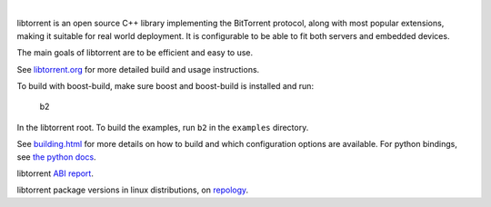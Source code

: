 .. image:: docs/img/logo-color-text.png

|

.. image:: https://travis-ci.com/arvidn/libtorrent.svg?branch=RC_2_0
    :target: https://travis-ci.com/github/arvidn/libtorrent

.. image:: https://ci.appveyor.com/api/projects/status/w7teauvub5813mew/branch/master?svg=true
    :target: https://ci.appveyor.com/project/arvidn/libtorrent/branch/master

.. image:: https://api.cirrus-ci.com/github/arvidn/libtorrent.svg?branch=RC_2_0
	:target: https://cirrus-ci.com/github/arvidn/libtorrent

.. image:: https://img.shields.io/lgtm/alerts/g/arvidn/libtorrent.svg?logo=lgtm&logoWidth=18
	:target: https://lgtm.com/projects/g/arvidn/libtorrent/alerts/

.. image:: https://oss-fuzz-build-logs.storage.googleapis.com/badges/libtorrent.svg
    :target: https://bugs.chromium.org/p/oss-fuzz/issues/list?sort=-opened&q=proj%3Alibtorrent&can=1

.. image:: https://codecov.io/github/arvidn/libtorrent/coverage.svg?branch=master
    :target: https://codecov.io/github/arvidn/libtorrent?branch=master&view=all#sort=missing&dir=desc

.. image:: https://img.shields.io/lgtm/grade/cpp/g/arvidn/libtorrent.svg?logo=lgtm&logoWidth=18
	:target: https://lgtm.com/projects/g/arvidn/libtorrent/context:cpp

.. image:: https://www.openhub.net/p/rasterbar-libtorrent/widgets/project_thin_badge.gif
    :target: https://www.openhub.net/p/rasterbar-libtorrent?ref=sample

.. image:: https://bestpractices.coreinfrastructure.org/projects/3020/badge
    :target: https://bestpractices.coreinfrastructure.org/en/projects/3020

libtorrent is an open source C++ library implementing the BitTorrent protocol,
along with most popular extensions, making it suitable for real world
deployment. It is configurable to be able to fit both servers and embedded
devices.

The main goals of libtorrent are to be efficient and easy to use.

See `libtorrent.org`__ for more detailed build and usage instructions.

.. __: http://libtorrent.org

To build with boost-build, make sure boost and boost-build is installed and run:

   b2

In the libtorrent root. To build the examples, run ``b2`` in the ``examples``
directory.

See `building.html`__ for more details on how to build and which configuration
options are available. For python bindings, see `the python docs`__.

libtorrent `ABI report`_.

.. _`ABI report`: https://abi-laboratory.pro/index.php?view=timeline&l=libtorrent

libtorrent package versions in linux distributions, on repology_.

.. _repology: https://repology.org/project/libtorrent-rasterbar/versions

.. __: docs/building.rst
.. __: docs/python_binding.rst

